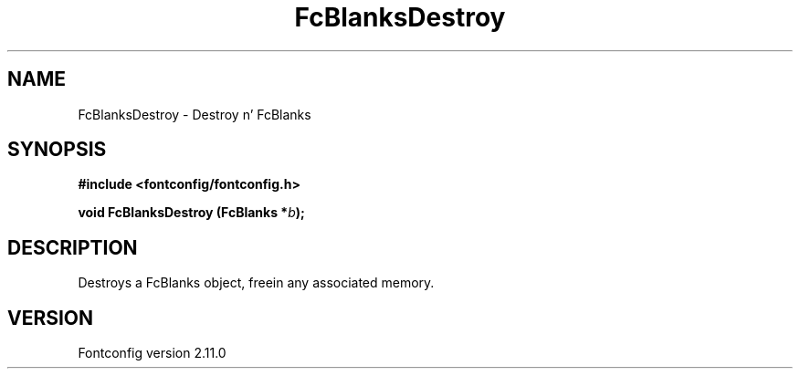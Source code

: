 .\" auto-generated by docbook2man-spec from docbook-utils package
.TH "FcBlanksDestroy" "3" "11 10月 2013" "" ""
.SH NAME
FcBlanksDestroy \- Destroy n' FcBlanks
.SH SYNOPSIS
.nf
\fB#include <fontconfig/fontconfig.h>
.sp
void FcBlanksDestroy (FcBlanks *\fIb\fB);
.fi\fR
.SH "DESCRIPTION"
.PP
Destroys a FcBlanks object, freein any associated memory.
.SH "VERSION"
.PP
Fontconfig version 2.11.0
